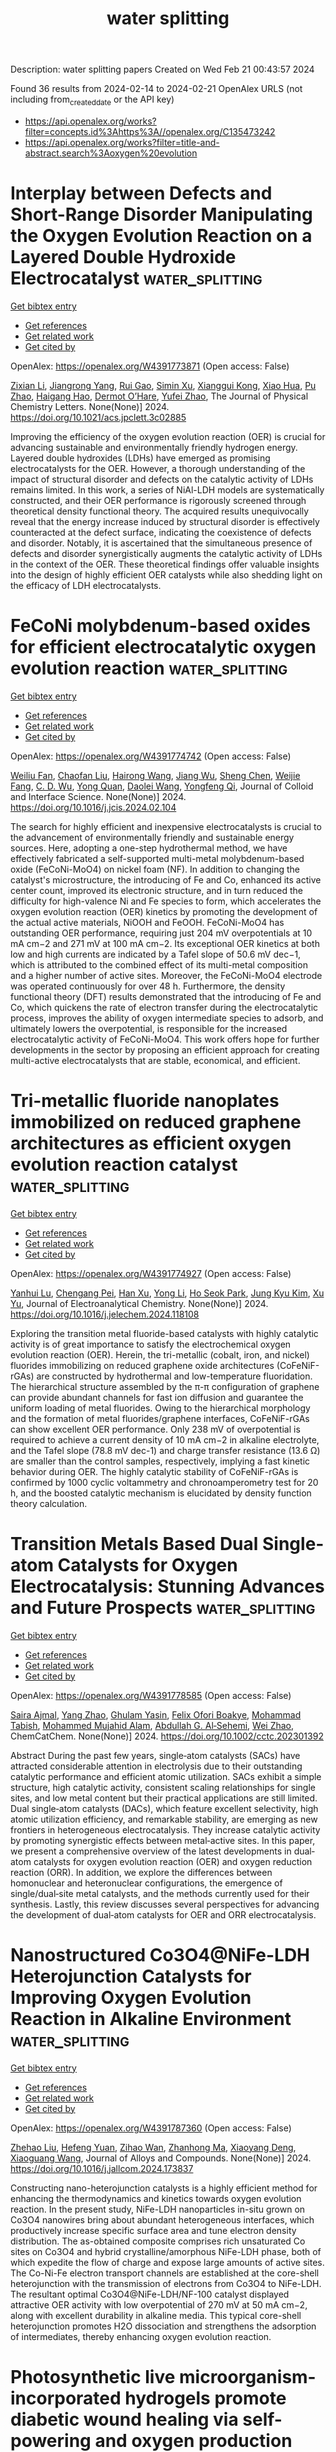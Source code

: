 #+filetags: water_splitting
#+TITLE: water splitting
Description: water splitting papers
Created on Wed Feb 21 00:43:57 2024

Found 36 results from 2024-02-14 to 2024-02-21
OpenAlex URLS (not including from_created_date or the API key)
- [[https://api.openalex.org/works?filter=concepts.id%3Ahttps%3A//openalex.org/C135473242]]
- [[https://api.openalex.org/works?filter=title-and-abstract.search%3Aoxygen%20evolution]]

* Interplay between Defects and Short-Range Disorder Manipulating the Oxygen Evolution Reaction on a Layered Double Hydroxide Electrocatalyst  :water_splitting:
:PROPERTIES:
:ID: https://openalex.org/W4391773871
:TOPICS: Electrocatalysis for Energy Conversion, Layered Double Hydroxide Nanomaterials, Photocatalytic Materials for Solar Energy Conversion
:PUBLICATION_DATE: 2024-02-13
:END:    
    
[[elisp:(doi-add-bibtex-entry "https://doi.org/10.1021/acs.jpclett.3c02885")][Get bibtex entry]] 

- [[elisp:(progn (xref--push-markers (current-buffer) (point)) (oa--referenced-works "https://openalex.org/W4391773871"))][Get references]]
- [[elisp:(progn (xref--push-markers (current-buffer) (point)) (oa--related-works "https://openalex.org/W4391773871"))][Get related work]]
- [[elisp:(progn (xref--push-markers (current-buffer) (point)) (oa--cited-by-works "https://openalex.org/W4391773871"))][Get cited by]]

OpenAlex: https://openalex.org/W4391773871 (Open access: False)
    
[[https://openalex.org/A5014502114][Zixian Li]], [[https://openalex.org/A5042488059][Jiangrong Yang]], [[https://openalex.org/A5013553103][Rui Gao]], [[https://openalex.org/A5033474784][Simin Xu]], [[https://openalex.org/A5035045458][Xianggui Kong]], [[https://openalex.org/A5029898691][Xiao Hua]], [[https://openalex.org/A5047701790][Pu Zhao]], [[https://openalex.org/A5036474813][Haigang Hao]], [[https://openalex.org/A5067218691][Dermot O’Hare]], [[https://openalex.org/A5019565719][Yufei Zhao]], The Journal of Physical Chemistry Letters. None(None)] 2024. https://doi.org/10.1021/acs.jpclett.3c02885 
     
Improving the efficiency of the oxygen evolution reaction (OER) is crucial for advancing sustainable and environmentally friendly hydrogen energy. Layered double hydroxides (LDHs) have emerged as promising electrocatalysts for the OER. However, a thorough understanding of the impact of structural disorder and defects on the catalytic activity of LDHs remains limited. In this work, a series of NiAl-LDH models are systematically constructed, and their OER performance is rigorously screened through theoretical density functional theory. The acquired results unequivocally reveal that the energy increase induced by structural disorder is effectively counteracted at the defect surface, indicating the coexistence of defects and disorder. Notably, it is ascertained that the simultaneous presence of defects and disorder synergistically augments the catalytic activity of LDHs in the context of the OER. These theoretical findings offer valuable insights into the design of highly efficient OER catalysts while also shedding light on the efficacy of LDH electrocatalysts.    

    

* FeCoNi molybdenum-based oxides for efficient electrocatalytic oxygen evolution reaction  :water_splitting:
:PROPERTIES:
:ID: https://openalex.org/W4391774742
:TOPICS: Electrocatalysis for Energy Conversion, Fuel Cell Membrane Technology, Electrochemical Detection of Heavy Metal Ions
:PUBLICATION_DATE: 2024-02-01
:END:    
    
[[elisp:(doi-add-bibtex-entry "https://doi.org/10.1016/j.jcis.2024.02.104")][Get bibtex entry]] 

- [[elisp:(progn (xref--push-markers (current-buffer) (point)) (oa--referenced-works "https://openalex.org/W4391774742"))][Get references]]
- [[elisp:(progn (xref--push-markers (current-buffer) (point)) (oa--related-works "https://openalex.org/W4391774742"))][Get related work]]
- [[elisp:(progn (xref--push-markers (current-buffer) (point)) (oa--cited-by-works "https://openalex.org/W4391774742"))][Get cited by]]

OpenAlex: https://openalex.org/W4391774742 (Open access: False)
    
[[https://openalex.org/A5051102233][Weiliu Fan]], [[https://openalex.org/A5022846124][Chaofan Liu]], [[https://openalex.org/A5082475531][Hairong Wang]], [[https://openalex.org/A5003062406][Jiang Wu]], [[https://openalex.org/A5008768156][Sheng Chen]], [[https://openalex.org/A5030622927][Weijie Fang]], [[https://openalex.org/A5064863955][C. D. Wu]], [[https://openalex.org/A5038726113][Yong Quan]], [[https://openalex.org/A5066475931][Daolei Wang]], [[https://openalex.org/A5020788231][Yongfeng Qi]], Journal of Colloid and Interface Science. None(None)] 2024. https://doi.org/10.1016/j.jcis.2024.02.104 
     
The search for highly efficient and inexpensive electrocatalysts is crucial to the advancement of environmentally friendly and sustainable energy sources. Here, adopting a one-step hydrothermal method, we have effectively fabricated a self-supported multi-metal molybdenum-based oxide (FeCoNi-MoO4) on nickel foam (NF). In addition to changing the catalyst's microstructure, the introducing of Fe and Co, enhanced its active center count, improved its electronic structure, and in turn reduced the difficulty for high-valence Ni and Fe species to form, which accelerates the oxygen evolution reaction (OER) kinetics by promoting the development of the actual active materials, NiOOH and FeOOH. FeCoNi-MoO4 has outstanding OER performance, requiring just 204 mV overpotentials at 10 mA cm−2 and 271 mV at 100 mA cm−2. Its exceptional OER kinetics at both low and high currents are indicated by a Tafel slope of 50.6 mV dec−1, which is attributed to the combined effect of its multi-metal composition and a higher number of active sites. Moreover, the FeCoNi-MoO4 electrode was operated continuously for over 48 h. Furthermore, the density functional theory (DFT) results demonstrated that the introducing of Fe and Co, which quickens the rate of electron transfer during the electrocatalytic process, improves the ability of oxygen intermediate species to adsorb, and ultimately lowers the overpotential, is responsible for the increased electrocatalytic activity of FeCoNi-MoO4. This work offers hope for further developments in the sector by proposing an efficient approach for creating multi-active electrocatalysts that are stable, economical, and efficient.    

    

* Tri-metallic fluoride nanoplates immobilized on reduced graphene architectures as efficient oxygen evolution reaction catalyst  :water_splitting:
:PROPERTIES:
:ID: https://openalex.org/W4391774927
:TOPICS: Electrocatalysis for Energy Conversion, Ammonia Synthesis and Electrocatalysis, Photocatalytic Materials for Solar Energy Conversion
:PUBLICATION_DATE: 2024-02-01
:END:    
    
[[elisp:(doi-add-bibtex-entry "https://doi.org/10.1016/j.jelechem.2024.118108")][Get bibtex entry]] 

- [[elisp:(progn (xref--push-markers (current-buffer) (point)) (oa--referenced-works "https://openalex.org/W4391774927"))][Get references]]
- [[elisp:(progn (xref--push-markers (current-buffer) (point)) (oa--related-works "https://openalex.org/W4391774927"))][Get related work]]
- [[elisp:(progn (xref--push-markers (current-buffer) (point)) (oa--cited-by-works "https://openalex.org/W4391774927"))][Get cited by]]

OpenAlex: https://openalex.org/W4391774927 (Open access: False)
    
[[https://openalex.org/A5058891185][Yanhui Lu]], [[https://openalex.org/A5074088539][Chengang Pei]], [[https://openalex.org/A5085322409][Han Xu]], [[https://openalex.org/A5023214008][Yong Li]], [[https://openalex.org/A5076348504][Ho Seok Park]], [[https://openalex.org/A5052472508][Jung Kyu Kim]], [[https://openalex.org/A5090891492][Xu Yu]], Journal of Electroanalytical Chemistry. None(None)] 2024. https://doi.org/10.1016/j.jelechem.2024.118108 
     
Exploring the transition metal fluoride-based catalysts with highly catalytic activity is of great importance to satisfy the electrochemical oxygen evolution reaction (OER). Herein, the tri-metallic (cobalt, iron, and nickel) fluorides immobilizing on reduced graphene oxide architectures (CoFeNiF-rGAs) are constructed by hydrothermal and low-temperature fluoridation. The hierarchical structure assembled by the π-π configuration of graphene can provide abundant channels for fast ion diffusion and guarantee the uniform loading of metal fluorides. Owing to the hierarchical morphology and the formation of metal fluorides/graphene interfaces, CoFeNiF-rGAs can show excellent OER performance. Only 238 mV of overpotential is required to achieve a current density of 10 mA cm−2 in alkaline electrolyte, and the Tafel slope (78.8 mV dec-1) and charge transfer resistance (13.6 Ω) are smaller than the control samples, respectively, implying a fast kinetic behavior during OER. The highly catalytic stability of CoFeNiF-rGAs is confirmed by 1000 cyclic voltammetry and chronoamperometry test for 20 h, and the boosted catalytic mechanism is elucidated by density function theory calculation.    

    

* Transition Metals Based Dual Single‐atom Catalysts for Oxygen Electrocatalysis: Stunning Advances and Future Prospects  :water_splitting:
:PROPERTIES:
:ID: https://openalex.org/W4391778585
:TOPICS: Electrocatalysis for Energy Conversion, Catalytic Nanomaterials, Fuel Cell Membrane Technology
:PUBLICATION_DATE: 2024-02-13
:END:    
    
[[elisp:(doi-add-bibtex-entry "https://doi.org/10.1002/cctc.202301392")][Get bibtex entry]] 

- [[elisp:(progn (xref--push-markers (current-buffer) (point)) (oa--referenced-works "https://openalex.org/W4391778585"))][Get references]]
- [[elisp:(progn (xref--push-markers (current-buffer) (point)) (oa--related-works "https://openalex.org/W4391778585"))][Get related work]]
- [[elisp:(progn (xref--push-markers (current-buffer) (point)) (oa--cited-by-works "https://openalex.org/W4391778585"))][Get cited by]]

OpenAlex: https://openalex.org/W4391778585 (Open access: False)
    
[[https://openalex.org/A5033369944][Saira Ajmal]], [[https://openalex.org/A5035446738][Yang Zhao]], [[https://openalex.org/A5002637244][Ghulam Yasin]], [[https://openalex.org/A5039851699][Felix Ofori Boakye]], [[https://openalex.org/A5047096803][Mohammad Tabish]], [[https://openalex.org/A5005163120][Mohammed Mujahid Alam]], [[https://openalex.org/A5078102681][Abdullah G. Al‐Sehemi]], [[https://openalex.org/A5069924270][Wei Zhao]], ChemCatChem. None(None)] 2024. https://doi.org/10.1002/cctc.202301392 
     
Abstract During the past few years, single‐atom catalysts (SACs) have attracted considerable attention in electrolysis due to their outstanding catalytic performance and efficient atomic utilization. SACs exhibit a simple structure, high catalytic activity, consistent scaling relationships for single sites, and low metal content but their practical applications are still limited. Dual single‐atom catalysts (DACs), which feature excellent selectivity, high atomic utilization efficiency, and remarkable stability, are emerging as new frontiers in heterogeneous electrocatalysis. They increase catalytic activity by promoting synergistic effects between metal‐active sites. In this paper, we present a comprehensive overview of the latest developments in dual‐atom catalysts for oxygen evolution reaction (OER) and oxygen reduction reaction (ORR). In addition, we explore the differences between homonuclear and heteronuclear configurations, the emergence of single/dual‐site metal catalysts, and the methods currently used for their synthesis. Lastly, this review discusses several perspectives for advancing the development of dual‐atom catalysts for OER and ORR electrocatalysis.    

    

* Nanostructured Co3O4@NiFe-LDH Heterojunction Catalysts for Improving Oxygen Evolution Reaction in Alkaline Environment  :water_splitting:
:PROPERTIES:
:ID: https://openalex.org/W4391787360
:TOPICS: Electrocatalysis for Energy Conversion, Catalytic Nanomaterials, Catalytic Reduction of Nitro Compounds
:PUBLICATION_DATE: 2024-02-01
:END:    
    
[[elisp:(doi-add-bibtex-entry "https://doi.org/10.1016/j.jallcom.2024.173837")][Get bibtex entry]] 

- [[elisp:(progn (xref--push-markers (current-buffer) (point)) (oa--referenced-works "https://openalex.org/W4391787360"))][Get references]]
- [[elisp:(progn (xref--push-markers (current-buffer) (point)) (oa--related-works "https://openalex.org/W4391787360"))][Get related work]]
- [[elisp:(progn (xref--push-markers (current-buffer) (point)) (oa--cited-by-works "https://openalex.org/W4391787360"))][Get cited by]]

OpenAlex: https://openalex.org/W4391787360 (Open access: False)
    
[[https://openalex.org/A5078500521][Zhehao Liu]], [[https://openalex.org/A5002785817][Hefeng Yuan]], [[https://openalex.org/A5063340075][Zihao Wan]], [[https://openalex.org/A5029556527][Zhanhong Ma]], [[https://openalex.org/A5009473442][Xiaoyang Deng]], [[https://openalex.org/A5014812749][Xiaoguang Wang]], Journal of Alloys and Compounds. None(None)] 2024. https://doi.org/10.1016/j.jallcom.2024.173837 
     
Constructing nano-heterojunction catalysts is a highly efficient method for enhancing the thermodynamics and kinetics towards oxygen evolution reaction. In the present study, NiFe-LDH nanoparticles in-situ grown on Co3O4 nanowires bring about abundant heterogeneous interfaces, which productively increase specific surface area and tune electron density distribution. The as-obtained composite comprises rich unsaturated Co sites on Co3O4 and hybrid crystalline/amorphous NiFe-LDH phase, both of which expedite the flow of charge and expose large amounts of active sites. The Co-Ni-Fe electron transport channels are established at the core-shell heterojunction with the transmission of electrons from Co3O4 to NiFe-LDH. The resultant optimal Co3O4@NiFe-LDH/NF-100 catalyst displayed attractive OER activity with low overpotential of 270 mV at 50 mA cm−2, along with excellent durability in alkaline media. This typical core-shell heterojunction promotes H2O dissociation and strengthens the adsorption of intermediates, thereby enhancing oxygen evolution reaction.    

    

* Photosynthetic live microorganism-incorporated hydrogels promote diabetic wound healing via self-powering and oxygen production  :water_splitting:
:PROPERTIES:
:ID: https://openalex.org/W4391788147
:TOPICS: Molecular Mechanisms of Planarian Regeneration, Wound Healing and Regeneration, Low-Level Laser Therapy in Biomedical Applications
:PUBLICATION_DATE: 2024-02-01
:END:    
    
[[elisp:(doi-add-bibtex-entry "https://doi.org/10.1016/j.cej.2024.149545")][Get bibtex entry]] 

- [[elisp:(progn (xref--push-markers (current-buffer) (point)) (oa--referenced-works "https://openalex.org/W4391788147"))][Get references]]
- [[elisp:(progn (xref--push-markers (current-buffer) (point)) (oa--related-works "https://openalex.org/W4391788147"))][Get related work]]
- [[elisp:(progn (xref--push-markers (current-buffer) (point)) (oa--cited-by-works "https://openalex.org/W4391788147"))][Get cited by]]

OpenAlex: https://openalex.org/W4391788147 (Open access: False)
    
[[https://openalex.org/A5071867794][Yan Wu]], [[https://openalex.org/A5069530184][Meiyun Li]], [[https://openalex.org/A5008631547][Ruiying He]], [[https://openalex.org/A5032079976][Lan Xiao]], [[https://openalex.org/A5025588604][Sen Liu]], [[https://openalex.org/A5056539856][Kaiyuan Chen]], [[https://openalex.org/A5057688049][Huifen Qiang]], [[https://openalex.org/A5091502908][kim eun ji]], [[https://openalex.org/A5062992930][Luxin Li]], [[https://openalex.org/A5059728494][Yunfei Yin]], [[https://openalex.org/A5013594735][Xianglin Yuan]], [[https://openalex.org/A5087592842][Meng Li]], [[https://openalex.org/A5066565410][Jie Gao]], [[https://openalex.org/A5059317683][Yulin Li]], Chemical Engineering Journal. None(None)] 2024. https://doi.org/10.1016/j.cej.2024.149545 
     
Electrical stimulation and oxygen are vital for promoting cell proliferation, migration, and differentiation to repair damaged tissues in chronic wound healing in patients with diabetes. The effective oxygen production by Chlorella has garnered attention in the medical field, but the potential of extracellular electron production in skin repair has not been explored. Inspired by this, we developed CHPS hydrogels, a composite of polyacrylamide and sodium alginate, with Chlorella loaded in a semi-interpenetrating network. This network is formed by crosslinking acrylamide initiated by free radicals, with alginate chains dispersed within the network. When applied to wounds, CHPS hydrogels effectively protect damaged tissue, provide mechanical support to Chlorella against external forces, and create an optimal artificial microenvironment to promote the proliferation of Chlorella. Our study demonstrated that CHPS hydrogels exhibit remarkable fracture elongation and adhesion properties and continuously produce oxygen and bioelectrical currents through photosynthesis. Furthermore, the sustained release of dissolved oxygen and bioelectricity by CHPS hydrogels significantly enhances cell proliferation, migration, and angiogenesis, leading to improved wound healing in diabetic mice. These findings provide compelling evidence for further exploration of CHPS hydrogels as a cost-effective, simple, and accessible strategy for enhancing the clinical treatment of chronic wounds in diabetic patients.    

    

* Ru-Mn Pair-Site Triggers Key Oxygen Intermediate for Enhanced Acidic Oxygen Evolution Reaction Kinetics  :water_splitting:
:PROPERTIES:
:ID: https://openalex.org/W4391790841
:TOPICS: Electrocatalysis for Energy Conversion, Fuel Cell Membrane Technology, Electrochemical Detection of Heavy Metal Ions
:PUBLICATION_DATE: 2024-01-01
:END:    
    
[[elisp:(doi-add-bibtex-entry "https://doi.org/10.2139/ssrn.4725247")][Get bibtex entry]] 

- [[elisp:(progn (xref--push-markers (current-buffer) (point)) (oa--referenced-works "https://openalex.org/W4391790841"))][Get references]]
- [[elisp:(progn (xref--push-markers (current-buffer) (point)) (oa--related-works "https://openalex.org/W4391790841"))][Get related work]]
- [[elisp:(progn (xref--push-markers (current-buffer) (point)) (oa--cited-by-works "https://openalex.org/W4391790841"))][Get cited by]]

OpenAlex: https://openalex.org/W4391790841 (Open access: False)
    
[[https://openalex.org/A5072859291][Faming Gao]], [[https://openalex.org/A5004956679][Y. Wang]], [[https://openalex.org/A5029483060][Kuo Wei]], [[https://openalex.org/A5027491967][Yanli Song]], [[https://openalex.org/A5027516712][Adekunle Adedapo Obisanya]], [[https://openalex.org/A5002233140][Heen Li]], [[https://openalex.org/A5049157372][Jing Wang]], [[https://openalex.org/A5043812309][Hongguan Li]], No host. None(None)] 2024. https://doi.org/10.2139/ssrn.4725247 
     
Herein, variable valence states Mn was adopted to regulate Ru-NC, which serves as a model to reduce the localization of Ru 4d structure and stimulate facile charge transfer, achieving accelerated surface reconstruction to generate Ru‒O active ingredient with high active to acidic water oxidation. Doping Mn not only accelerate surface reconstruction, but also improves durability by eliminating Ru peroxidation due to Mn-buffered charge compensation. The enhancement of OER activity results from the Mn and O induced Ru spin states to change from intermediate spin to low spin, thereby weakening the interaction with *O intermediates, and promoting *OH adsorption，which benefits the initial step of OER.    

    

* Directed Electron Transport Induced Surface Reconstruction of 2d Nife-Ldh/Stanene Heterojunction Catalysts for Efficient Oxygen Evolution  :water_splitting:
:PROPERTIES:
:ID: https://openalex.org/W4391790924
:TOPICS: Electrocatalysis for Energy Conversion, Fuel Cell Membrane Technology, Catalytic Nanomaterials
:PUBLICATION_DATE: 2024-01-01
:END:    
    
[[elisp:(doi-add-bibtex-entry "https://doi.org/10.2139/ssrn.4725244")][Get bibtex entry]] 

- [[elisp:(progn (xref--push-markers (current-buffer) (point)) (oa--referenced-works "https://openalex.org/W4391790924"))][Get references]]
- [[elisp:(progn (xref--push-markers (current-buffer) (point)) (oa--related-works "https://openalex.org/W4391790924"))][Get related work]]
- [[elisp:(progn (xref--push-markers (current-buffer) (point)) (oa--cited-by-works "https://openalex.org/W4391790924"))][Get cited by]]

OpenAlex: https://openalex.org/W4391790924 (Open access: False)
    
[[https://openalex.org/A5082624913][Ze Sheng Lu]], [[https://openalex.org/A5055054317][Jingkun Wang]], [[https://openalex.org/A5066863522][Pengfei Zhang]], [[https://openalex.org/A5039199589][Wenhao Guo]], [[https://openalex.org/A5024047234][Yongqing Shen]], [[https://openalex.org/A5024912302][Peizhi Liu]], [[https://openalex.org/A5016415747][Jianlong Ji]], [[https://openalex.org/A5061234819][Min Zhao]], [[https://openalex.org/A5011335839][Hao‐Jie Liang]], [[https://openalex.org/A5025306333][Junjie Guo]], No host. None(None)] 2024. https://doi.org/10.2139/ssrn.4725244 
     
As promising non-noble candidates for oxygen evolution reaction (OER), NiFe-based layered double hydroxides (NiFe-LDH) has been proven to transform into its high-oxidation-state Ni/Fe oxyhydroxide, which act as the primary active sites. However, advancing the emergence of high-oxidation-state Ni/Fe oxyhydroxide during OER process currently remains a challenge. Herein, a novel 2D NiFe-LDH/stanene p-n junction catalyst is achieved by inserting stanene between NiFe LDH and Ni foam. Time-dependent Raman spectra and density functional theory calculations (DFT) confirm that stanene not only benefits for the construction of built-in electric field, but also serves as an electron absorber to induce a directed electron transport from Ni, Fe to Sn, which thus facilitates the surface reconstruction to form the catalytically active NiOOH. Consequently, an ultralow OER overpotential (230 mV) at 100 mA cm-2 is achieved, corresponding to a considerable decrease of 22.3 % and 42.1 % compared with the individual NiFe-LDH and stanene, respectively.    

    

* Inlaying CoP/Ni2P/Fe2P triple heterostructure in MOF-derived carbon nanobox for robust oxygen evolution reaction  :water_splitting:
:PROPERTIES:
:ID: https://openalex.org/W4391795662
:TOPICS: Electrocatalysis for Energy Conversion, Memristive Devices for Neuromorphic Computing, Electrochemical Detection of Heavy Metal Ions
:PUBLICATION_DATE: 2024-06-01
:END:    
    
[[elisp:(doi-add-bibtex-entry "https://doi.org/10.1016/j.fuel.2024.131181")][Get bibtex entry]] 

- [[elisp:(progn (xref--push-markers (current-buffer) (point)) (oa--referenced-works "https://openalex.org/W4391795662"))][Get references]]
- [[elisp:(progn (xref--push-markers (current-buffer) (point)) (oa--related-works "https://openalex.org/W4391795662"))][Get related work]]
- [[elisp:(progn (xref--push-markers (current-buffer) (point)) (oa--cited-by-works "https://openalex.org/W4391795662"))][Get cited by]]

OpenAlex: https://openalex.org/W4391795662 (Open access: False)
    
[[https://openalex.org/A5050921384][Cuiqing Zhang]], [[https://openalex.org/A5027353414][Zhiyuan Xing]], [[https://openalex.org/A5045101474][Peng Yi]], [[https://openalex.org/A5049341927][Hao Zhang]], [[https://openalex.org/A5082164874][Lei Zhang]], [[https://openalex.org/A5014575317][Zhang‐Hui Lu]], Fuel. 365(None)] 2024. https://doi.org/10.1016/j.fuel.2024.131181 
     
Water electrolysis is a promising strategy for hydrogen production but the major hindrance lies in the inherently sluggish kinetics of the anodic oxygen evolution reaction (OER). Here, a potential OER catalyst with hollow nanostructure is designed and fabricated, which is composed of highly dispersed mixed metal phosphide (CoP/Ni2P/Fe2P) nanoparticles encapsulated in the mesoporous carbon nanoboxes (denoted as CoNiFeP@C NBs). Beneficial from abundant CoP/Ni2P/Fe2P interfaces in these nanoparticles, the electronic structure would be optimized and thus decrease the catalytic energy barrier. Furthermore, the porous hollow carbon layer can not only promote electron and mass transport but also expose more active sites and prevent aggregation of active CoNiFeP units. Owing to the structural and compositional advantages including the suitable electronic structure, promoted charge and mass transfer capability, and massive electrochemical catalytic active sites, the optimized CoNiFeP@C NBs exhibit excellent electrocatalytic performance towards OER. Typically, an overpotential of 260 mV is achieved for CoNiFeP@C NBs at 10 mA cm−2 with a low Tafel slope of 65.5 mV dec−1, which is among the top values of the reported Co-based OER electrocatalysts and even outperform commercial RuO2. Impressive stability is also realized in alkaline electrolyte due to the protective carbon layer. This work paves the way for developing advanced OER catalyst towards high catalytic capability and remarkable stability.    

    

* Optimizing binder for enhanced oxygen evolution and supercapacitance in a PCN-224 functionalized V2CTx composite  :water_splitting:
:PROPERTIES:
:ID: https://openalex.org/W4391795749
:TOPICS: Electrocatalysis for Energy Conversion, Materials for Electrochemical Supercapacitors, Memristive Devices for Neuromorphic Computing
:PUBLICATION_DATE: 2024-04-01
:END:    
    
[[elisp:(doi-add-bibtex-entry "https://doi.org/10.1016/j.est.2024.110923")][Get bibtex entry]] 

- [[elisp:(progn (xref--push-markers (current-buffer) (point)) (oa--referenced-works "https://openalex.org/W4391795749"))][Get references]]
- [[elisp:(progn (xref--push-markers (current-buffer) (point)) (oa--related-works "https://openalex.org/W4391795749"))][Get related work]]
- [[elisp:(progn (xref--push-markers (current-buffer) (point)) (oa--cited-by-works "https://openalex.org/W4391795749"))][Get cited by]]

OpenAlex: https://openalex.org/W4391795749 (Open access: False)
    
[[https://openalex.org/A5004587425][Ehtisham Umar]], [[https://openalex.org/A5009396077][Haseebul Hassan]], [[https://openalex.org/A5014807301][Muhammad Waqas Iqbal]], [[https://openalex.org/A5027132782][Afaf Alqorashi]], [[https://openalex.org/A5041634343][Badriah S. Almutairi]], [[https://openalex.org/A5084761641][Hussein Alrobei]], Journal of Energy Storage. 84(None)] 2024. https://doi.org/10.1016/j.est.2024.110923 
     
The synthesis of nanoscale porous coordination network (PCN-224 MOF) is intricate due to the difficulty in spatially influencing typical soluble metal salt chemicals, leading to the formation of bulk MOFs. This study presents the novel utilization of V2CTx as a metal precursor for the preparation of PCN-224 MOF nanostructures, with the ability to modulate the resulting nanostructure by adjusting the reaction temperature. The growth of PCN-224 provides the surface atoms with strong electronegative in V2CTx MXene and the availability of abundant accessible active sites for ligands. This study introduces a novel methodology for fabricating a composite material by integrating V2CTx MXene and PCN-224 MOF. The PCN-224/V2CTx supercapattery have 185.5C/g specific capacity (Qs) at 2 A/g and an electrode with 82 Wh/kg and 840 W/kg energy density (Ed) and power density (Pd). The electrode exhibited a coulombic efficiency and capacitive retention of 96 % and 82 % after undergoing 15,000 cycles. It has outstanding cyclic stability, maintaining 94 % of charge time and 97 % discharge time after 15,000 cycles. This study suggests using duplicate cell electrodes of PCN-224/V2CTx supercapattery in daily-use portable devices and oxygen evaluation reaction (OER) investigation. This is the first study to examine PCN-224/V2CTx electrochemical behavior and propose high-energy, high-rate electrochemical devices use it as an electrode.    

    

* Doubly-Enhanced Strategy to Construct a Highly Efficient Carbon-Based Bifunctional Catalyst to Oxygen Reduction and Oxygen Evolution Reactions for Rechargeable Zinc-Air Batteries  :water_splitting:
:PROPERTIES:
:ID: https://openalex.org/W4391804875
:TOPICS: Aqueous Zinc-Ion Battery Technology, Electrocatalysis for Energy Conversion, Catalytic Reduction of Nitro Compounds
:PUBLICATION_DATE: 2024-01-01
:END:    
    
[[elisp:(doi-add-bibtex-entry "https://doi.org/10.2139/ssrn.4726915")][Get bibtex entry]] 

- [[elisp:(progn (xref--push-markers (current-buffer) (point)) (oa--referenced-works "https://openalex.org/W4391804875"))][Get references]]
- [[elisp:(progn (xref--push-markers (current-buffer) (point)) (oa--related-works "https://openalex.org/W4391804875"))][Get related work]]
- [[elisp:(progn (xref--push-markers (current-buffer) (point)) (oa--cited-by-works "https://openalex.org/W4391804875"))][Get cited by]]

OpenAlex: https://openalex.org/W4391804875 (Open access: False)
    
[[https://openalex.org/A5011788131][Tongwen Xu]], [[https://openalex.org/A5007962016][Jie Zhang]], [[https://openalex.org/A5076988030][Xiong Zhang]], [[https://openalex.org/A5046525078][Jingqi Sha]], [[https://openalex.org/A5014715855][Shijin Zhang]], [[https://openalex.org/A5018152814][Yang Mei]], [[https://openalex.org/A5041923029][Lei Ying]], [[https://openalex.org/A5011802849][Rong Jin]], [[https://openalex.org/A5086992948][Haifeng Chen]], [[https://openalex.org/A5057116148][Lingtao Sun]], [[https://openalex.org/A5073410815][Yujun Si]], [[https://openalex.org/A5020870418][Chaozhong Guo]], No host. None(None)] 2024. https://doi.org/10.2139/ssrn.4726915 
     
Regulating the oxygen evolution reaction (OER) performance of N-doped carbon-based catalyst to oxygen reduction reaction (ORR) is of prospective to the wide-ranging applications of rechargeable zinc-air batteries. In this work, a facile double-enhancing strategy is proposed to prepared a bifunctional catalyst to ORR and OER. In the strategy, the smaller carbon particles were generated by carbonizing cyclodextrin. The fresh carbon material can react with the gaseous product of melamine to favor the anchoring of nitrogen to prepare the N-doped Fe-N-CD-C-A2 catalyst to ORR. Then an OER-enhanced bifunctional catalyst Fe-N-CD-C-A2-Ni was prepared by separately blending Ni2+ and OH- with Fe-N-CD-C-A2 to evenly load Ni(OH)2 particles as OER catalyst. Benefiting from the intentionally regulated properties, the Fe-N-CD-C-A2-Ni shows 0.8728 V of ORR half wave potential and 1.6868 V of OER potential at 10 mA cm-2, both being realized in a practical rechargeable zinc-air battery with 1.526 V of open circuit potential, 192 mW cm-2 of peak power density, 1.18-1.27 V of discharge voltage plateau and 957 mWh g-1 Zn of energy density. Importantly, the Fe-N-CD-C-A2-Ni exhibits superior rechargeability and durability during the discharge-recharge cycles, being very superior than those of Pt/C+RuO2 catalyst and revealing the promising prospect in the practical application.    

    

* Self-Supported Nifes2/Nife-Ldh Nanoflowers for High-Efficiency Oxygen Evolution Reaction  :water_splitting:
:PROPERTIES:
:ID: https://openalex.org/W4391809531
:TOPICS: Electrocatalysis for Energy Conversion, Memristive Devices for Neuromorphic Computing, Atomic Layer Deposition Technology
:PUBLICATION_DATE: 2024-01-01
:END:    
    
[[elisp:(doi-add-bibtex-entry "https://doi.org/10.2139/ssrn.4726604")][Get bibtex entry]] 

- [[elisp:(progn (xref--push-markers (current-buffer) (point)) (oa--referenced-works "https://openalex.org/W4391809531"))][Get references]]
- [[elisp:(progn (xref--push-markers (current-buffer) (point)) (oa--related-works "https://openalex.org/W4391809531"))][Get related work]]
- [[elisp:(progn (xref--push-markers (current-buffer) (point)) (oa--cited-by-works "https://openalex.org/W4391809531"))][Get cited by]]

OpenAlex: https://openalex.org/W4391809531 (Open access: False)
    
[[https://openalex.org/A5042282225][Luyao Wang]], [[https://openalex.org/A5040647242][Lin Liu]], [[https://openalex.org/A5023044882][Hongxu Zhang]], [[https://openalex.org/A5020647265][Jian Yu]], [[https://openalex.org/A5009956168][Lijia Chen]], No host. None(None)] 2024. https://doi.org/10.2139/ssrn.4726604 
     
Exploiting low-cost and efficient transition metal-based oxygen evolution catalysts is significant for water splitting. Herein, the composite catalyst (NiFeS2/NiFe-LDH) with the flower-like nanostructure was prepared on the surface of nickel-iron binary alloy. The sulfuretted catalyst displays larger Cdl (8.8 mF cm-2) and higher TOF (0.44 s-1). It also showed a low overpotential of 223 mV at 10 mA cm-2. In addition, it shows excellent stability at 10 mA cm-2 and 100 mA cm-2 for 10 h without a noticeable activity loss. The strategy of combining layered double hydroxides with transition bimetallic sulfides may provide important insights for the exploitation of low-cost and high-activity OER catalysts.    

    

* Strong Electron Interaction at the Amorphous/Crystalline Interface Enables Advanced Oxygen Evolution Reaction  :water_splitting:
:PROPERTIES:
:ID: https://openalex.org/W4391815529
:TOPICS: Electrocatalysis for Energy Conversion, Electrochemical Detection of Heavy Metal Ions, Atomic Layer Deposition Technology
:PUBLICATION_DATE: 2024-02-13
:END:    
    
[[elisp:(doi-add-bibtex-entry "https://doi.org/10.1021/acssuschemeng.3c07189")][Get bibtex entry]] 

- [[elisp:(progn (xref--push-markers (current-buffer) (point)) (oa--referenced-works "https://openalex.org/W4391815529"))][Get references]]
- [[elisp:(progn (xref--push-markers (current-buffer) (point)) (oa--related-works "https://openalex.org/W4391815529"))][Get related work]]
- [[elisp:(progn (xref--push-markers (current-buffer) (point)) (oa--cited-by-works "https://openalex.org/W4391815529"))][Get cited by]]

OpenAlex: https://openalex.org/W4391815529 (Open access: False)
    
[[https://openalex.org/A5028024246][Xingheng Zhang]], [[https://openalex.org/A5079056547][Xingwen Lin]], [[https://openalex.org/A5014503942][Shoufu Cao]], [[https://openalex.org/A5034654778][Xiao Chen]], [[https://openalex.org/A5020278538][Qi Hou]], [[https://openalex.org/A5002382898][Shuxian Wei]], [[https://openalex.org/A5055640195][Siyuan Liu]], [[https://openalex.org/A5058579111][Zhaojie Wang]], [[https://openalex.org/A5063818470][Fang Dai]], [[https://openalex.org/A5004933770][Xiaoqing Lu]], ACS Sustainable Chemistry & Engineering. None(None)] 2024. https://doi.org/10.1021/acssuschemeng.3c07189 
     
No abstract    

    

* 2D Ruthenium–Chromium Oxide with Rich Grain Boundaries Boosts Acidic Oxygen Evolution Reaction Kinetics  :water_splitting:
:PROPERTIES:
:ID: https://openalex.org/W4391818792
:TOPICS: Fuel Cell Membrane Technology, Electrocatalysis for Energy Conversion, Electrochemical Detection of Heavy Metal Ions
:PUBLICATION_DATE: 2024-02-13
:END:    
    
[[elisp:(doi-add-bibtex-entry "https://doi.org/10.1002/smll.202311172")][Get bibtex entry]] 

- [[elisp:(progn (xref--push-markers (current-buffer) (point)) (oa--referenced-works "https://openalex.org/W4391818792"))][Get references]]
- [[elisp:(progn (xref--push-markers (current-buffer) (point)) (oa--related-works "https://openalex.org/W4391818792"))][Get related work]]
- [[elisp:(progn (xref--push-markers (current-buffer) (point)) (oa--cited-by-works "https://openalex.org/W4391818792"))][Get cited by]]

OpenAlex: https://openalex.org/W4391818792 (Open access: False)
    
[[https://openalex.org/A5040900980][Xuhao Zhao]], [[https://openalex.org/A5055517335][Zijian Li]], [[https://openalex.org/A5008892245][Haeseong Jang]], [[https://openalex.org/A5056691753][Xiaoqian Wei]], [[https://openalex.org/A5051580036][Liu Wang]], [[https://openalex.org/A5040569943][Min Kim]], [[https://openalex.org/A5037450342][Jaephil Cho]], [[https://openalex.org/A5091447700][Xien Liu]], [[https://openalex.org/A5065424751][Qing Qin]], Small. None(None)] 2024. https://doi.org/10.1002/smll.202311172 
     
Abstract Ruthenium oxide is currently considered as the promising alternative to Ir‐based catalysts employed for proton exchange membrane water electrolyzers but still faces the bottlenecks of limited durability and slow kinetics. Herein, a 2D amorphous/crystalline heterophase ac‐Cr 0.53 Ru 0.47 O 2‐δ substitutional solid solution with pervasive grain boundaries (GBs) is developed to accelerate the kinetics of acidic oxygen evolution reaction (OER) and extend the long‐term stability simultaneously. The ac‐Cr 0.53 Ru 0.47 O 2‐δ shows a super stability with a slow degradation rate and a remarkable mass activity of 455 A g Ru −1 at 1.6 V vs RHE, which is ≈3.6‐ and 5.9‐fold higher than those of synthesized RuO 2 and commercial RuO 2 , respectively. The strong interaction of Cr–O–Ru local units in synergy with the specific 2D structural characteristics of ac‐Cr 0.53 Ru 0.47 O 2‐δ dominates its enhanced stability. Meanwhile, high‐density GBs and the shortened Ru‐O bonds tailored by amorphous/crystalline structure and Cr–O–Ru interaction regulate the adsorption and desorption rates of oxygen intermediates, thus accelerating the overall acidic OER kinetics.    

    

* Cobalt decorated S-doped carbon electrocatalyst assembly for enhanced oxygen evolution reaction  :water_splitting:
:PROPERTIES:
:ID: https://openalex.org/W4391819159
:TOPICS: Electrocatalysis for Energy Conversion, Fuel Cell Membrane Technology, Electrochemical Detection of Heavy Metal Ions
:PUBLICATION_DATE: 2024-02-01
:END:    
    
[[elisp:(doi-add-bibtex-entry "https://doi.org/10.1016/j.mtsust.2024.100717")][Get bibtex entry]] 

- [[elisp:(progn (xref--push-markers (current-buffer) (point)) (oa--referenced-works "https://openalex.org/W4391819159"))][Get references]]
- [[elisp:(progn (xref--push-markers (current-buffer) (point)) (oa--related-works "https://openalex.org/W4391819159"))][Get related work]]
- [[elisp:(progn (xref--push-markers (current-buffer) (point)) (oa--cited-by-works "https://openalex.org/W4391819159"))][Get cited by]]

OpenAlex: https://openalex.org/W4391819159 (Open access: False)
    
[[https://openalex.org/A5050750294][Selvam Mathi]], [[https://openalex.org/A5057554515][Venkatachalam Ashok]], [[https://openalex.org/A5026460148][Abdullah Alodhayb]], [[https://openalex.org/A5001629698][Saravanan Pandiaraj]], [[https://openalex.org/A5090106395][Nagaraj P. Shetti]], Materials Today Sustainability. None(None)] 2024. https://doi.org/10.1016/j.mtsust.2024.100717 
     
The different ratios of CoII(OH)2 decorated on sulfur doped nano carbon soot (SDCN) nanoparticles were synthesized and described as Co2II@SDCN, Co4II@SDCN, Co6II@SDCN, and Co8II@SDCN nanoparticles electrocatalysts. The collaborative effect of SDCN and Co concentration boosted the electron conductivity and constancy of CoII@SDCN. SDCN significantly binds cobalt ions and inhibits aggregation. The Co8II@SDCN/GC reveals a very low potential of 361 mV at 10 mAcm−2 current density and its Tafel is lesser than that of IrO2 (54 mV dec−1). Co8II@SDCN/GC showed a computed turnover frequency of 0.0165 s−1, around 9 times more than IrO2 0.0016 s−1 at 1.60 V. The Co8II@SDCN/NF electrode catalyst also exhibits a remarkably low potential of 251 mV @10 mA cm−2. In an alkaline medium, this brand-new Co8II@SDCN/NF displays durability over a period of 250 h with only a 5.1% potential loss. Excellent oxygen evolution reaction (OER) performance and sufficient kinetics in the Co8II@SDCN catalyst allow it to address the slow rate of water oxidation. The solar-assisted water electrolysis demonstration at 1.54 V confirms the effectiveness of the newly developed electrocatalyst in the conversion of solar energy to hydrogen. These results demonstrate that Co8II@SDCN can be utilized to produce hydrogen on a big scale at the lowest possible cost.    

    

* Effect of ferroelectric polarization on oxygen evolution reaction: a theoretical study of MIrSn2S6 (M = Bi, Mn, and Sb)  :water_splitting:
:PROPERTIES:
:ID: https://openalex.org/W4391819463
:TOPICS: Biohydrometallurgical Processes for Metal Extraction, Electrochemical Detection of Heavy Metal Ions
:PUBLICATION_DATE: 2024-01-01
:END:    
    
[[elisp:(doi-add-bibtex-entry "https://doi.org/10.1039/d4ta00152d")][Get bibtex entry]] 

- [[elisp:(progn (xref--push-markers (current-buffer) (point)) (oa--referenced-works "https://openalex.org/W4391819463"))][Get references]]
- [[elisp:(progn (xref--push-markers (current-buffer) (point)) (oa--related-works "https://openalex.org/W4391819463"))][Get related work]]
- [[elisp:(progn (xref--push-markers (current-buffer) (point)) (oa--cited-by-works "https://openalex.org/W4391819463"))][Get cited by]]

OpenAlex: https://openalex.org/W4391819463 (Open access: True)
    
[[https://openalex.org/A5052207106][Haoyun Bai]], [[https://openalex.org/A5012291309][Weng Fai Ip]], [[https://openalex.org/A5028960638][Weixu Feng]], [[https://openalex.org/A5068386911][Hui Pan]], Journal of materials chemistry. A, Materials for energy and sustainability. None(None)] 2024. https://doi.org/10.1039/d4ta00152d  ([[https://pubs.rsc.org/en/content/articlepdf/2024/ta/d4ta00152d][pdf]])
     
The ferroelectric polarization plays important roles in catalytic reactions, but the mechanism is still under debate. In this work, 2D ferroelectric MIrSn2S6 is systematically investigated for revealing the effects of...    

    

* A Theoretical Study on the Enhanced Oxygen evolution Performance of NiN4-graphene by Ni Nanoclusters  :water_splitting:
:PROPERTIES:
:ID: https://openalex.org/W4391824445
:TOPICS: Atomic Layer Deposition Technology, Fuel Cell Membrane Technology, Memristive Devices for Neuromorphic Computing
:PUBLICATION_DATE: 2024-02-14
:END:    
    
[[elisp:(doi-add-bibtex-entry "https://doi.org/10.1088/1361-6463/ad297c")][Get bibtex entry]] 

- [[elisp:(progn (xref--push-markers (current-buffer) (point)) (oa--referenced-works "https://openalex.org/W4391824445"))][Get references]]
- [[elisp:(progn (xref--push-markers (current-buffer) (point)) (oa--related-works "https://openalex.org/W4391824445"))][Get related work]]
- [[elisp:(progn (xref--push-markers (current-buffer) (point)) (oa--cited-by-works "https://openalex.org/W4391824445"))][Get cited by]]

OpenAlex: https://openalex.org/W4391824445 (Open access: False)
    
[[https://openalex.org/A5068559282][Runchuan Shi]], [[https://openalex.org/A5083733443][Shihao Feng]], [[https://openalex.org/A5013231137][Zhaoming Fu]], [[https://openalex.org/A5036331877][Zongxian Yang]], [[https://openalex.org/A5020899933][Xilin Zhang]], Journal of Physics D: Applied Physics. None(None)] 2024. https://doi.org/10.1088/1361-6463/ad297c 
     
Abstract Isolated metal-coordinated nitrogen embedded carbon (M-N-C) materials are potential alternatives to noble catalysts for oxygen evolution reaction (OER), and the activity of metal centers can be further modulated by adjusting the coordination environment. Recently, experimental studies have shown that the aggregation of metal atoms into small clusters or particles is inevitable during the high temperature pyrolysis, while the influences of metal clusters on the OER activity of single metal atoms in M-N-C are unclear. Herein, taking Ni-based single atom as examples, the interaction characters of NiN4 doped graphene (NiN4-graphene) with different Ni clusters were studied. The modulation effects of Ni clusters to the NiN4-graphene were systematically investigated from the geometric configurations, electronic structures, and the OER activity of the Ni single atom. It was found that the OER&#xD;performance of NiN4-graphene can be remarkably improved through the addition of Ni clusters, and the lowest overpotential of 0.43 V is achieved on NiN4-graphene with the modification of Ni13 cluster, which is smaller than that of 0.69 V on NiN4-graphene. Electronic properties calculations showed that the charge transfer from Ni clusters to NiN4-graphene will alter the density of states of Ni single atom near the Fermi level, which promotes the charge transfer from NiN4-graphene to oxygen containing products and optimizes the adsorption strength of oxygen intermediate to close to the ideal adsorption free energy of 2.46 eV by enhancing the hybridization interaction between the O-p orbitals and the Ni-dxz, Ni-dyz orbitals, and finally leading to an enhanced OER activity. The current findings highlight the important role of metal clusters on improving the catalytic performance of M-N-C materials, which benefits for the rational design of M-N-C catalysts with high catalytic activity.    

    

* Lowering the kinetic barrier via enhancing electrophilicity of surface oxygen to boost acidic oxygen evolution reaction  :water_splitting:
:PROPERTIES:
:ID: https://openalex.org/W4391825290
:TOPICS: Electrocatalysis for Energy Conversion, Electrochemical Detection of Heavy Metal Ions, Fuel Cell Membrane Technology
:PUBLICATION_DATE: 2024-02-01
:END:    
    
[[elisp:(doi-add-bibtex-entry "https://doi.org/10.1016/j.matt.2024.01.025")][Get bibtex entry]] 

- [[elisp:(progn (xref--push-markers (current-buffer) (point)) (oa--referenced-works "https://openalex.org/W4391825290"))][Get references]]
- [[elisp:(progn (xref--push-markers (current-buffer) (point)) (oa--related-works "https://openalex.org/W4391825290"))][Get related work]]
- [[elisp:(progn (xref--push-markers (current-buffer) (point)) (oa--cited-by-works "https://openalex.org/W4391825290"))][Get cited by]]

OpenAlex: https://openalex.org/W4391825290 (Open access: False)
    
[[https://openalex.org/A5079381089][Ning Han]], [[https://openalex.org/A5016622484][Xuan Zhang]], [[https://openalex.org/A5057252784][Chengkai Zhang]], [[https://openalex.org/A5003036585][Shihui Feng]], [[https://openalex.org/A5030671367][Wei Zhang]], [[https://openalex.org/A5038282552][Wei Guo]], [[https://openalex.org/A5034974804][Runtian Zheng]], [[https://openalex.org/A5027922091][Renji Zheng]], [[https://openalex.org/A5073531537][Pengyun Liu]], [[https://openalex.org/A5059462676][Yunwei Li]], [[https://openalex.org/A5003567873][Jan Fransaer]], [[https://openalex.org/A5022972481][Bao‐Lian Su]], Matter. None(None)] 2024. https://doi.org/10.1016/j.matt.2024.01.025 
     
The acidic oxygen evolution reaction (OER) is essential for many renewable energy conversion and storage technologies. However, the high energy required to break the strong covalent O-H bond of H2O in acidic media results in sluggish OER kinetics. Here, we report the critical role of iron in a new family of iron-containing yttrium ruthenate (Y2-xFexRu2O7-δ) electrocatalysts in highly increasing the electrophilicity of surface oxygen, leading to a significant reduction of the kinetics barrier by 33%, thus an exceptional OER mass activity of 1,021 A · g Ru − 1 up to 12.4 and 7.7 times that of Y2Ru2O7-δ and RuO2, respectively. Introducing iron reduces the Mulliken atomic charge on the O sites in the generated Ru-O-Fe structure, thereby facilitating the acid-base nucleophilic assault from H2O and reducing the free energy on the rate-determining step of OER. This work provides an effective strategy to reduce the kinetics barrier to achieve highly efficient and economic OER in acidic conditions.    

    

* NiMoSe/Ti3C2Tx MXene @ CC as a highly operative bifunctional electrocatalyst for hydrogen and oxygen evolution reactions in an alkaline medium  :water_splitting:
:PROPERTIES:
:ID: https://openalex.org/W4391830822
:TOPICS: Two-Dimensional Transition Metal Carbides and Nitrides (MXenes), Electrocatalysis for Energy Conversion, Photocatalytic Materials for Solar Energy Conversion
:PUBLICATION_DATE: 2024-03-01
:END:    
    
[[elisp:(doi-add-bibtex-entry "https://doi.org/10.1016/j.ijhydene.2024.02.100")][Get bibtex entry]] 

- [[elisp:(progn (xref--push-markers (current-buffer) (point)) (oa--referenced-works "https://openalex.org/W4391830822"))][Get references]]
- [[elisp:(progn (xref--push-markers (current-buffer) (point)) (oa--related-works "https://openalex.org/W4391830822"))][Get related work]]
- [[elisp:(progn (xref--push-markers (current-buffer) (point)) (oa--cited-by-works "https://openalex.org/W4391830822"))][Get cited by]]

OpenAlex: https://openalex.org/W4391830822 (Open access: False)
    
[[https://openalex.org/A5005616367][Mohammad Saquib]], [[https://openalex.org/A5057849732][Nitish Srivastava]], [[https://openalex.org/A5029080204][Pratham Arora]], [[https://openalex.org/A5086137545][Amit C. Bhosale]], International Journal of Hydrogen Energy. 59(None)] 2024. https://doi.org/10.1016/j.ijhydene.2024.02.100 
     
Low-cost and highly efficient cathode and anode materials are required for proton exchange membrane and alkaline water electrolyzers. The present work demonstrates the development of a bifunctional cathode and anode material for hydrogen and oxygen evolution reactions (HER/OER) in an alkaline environment. The bimetallic Ni–Mo selenide is fabricated over the MXene (Ti3C2Tx) grown over the activated carbon fibers by an inexpensive, simple one-step and eco-friendly approach. The electrocatalyst NiMoSe/Ti3C2Tx@CC is developed via a hydrothermal method wherein NiMoSe is observed to grow highly dense nanoporous structure as confirmed by various characterization techniques. Highest activity for HER is observed using NiMoSe/Ti3C2Tx@CC with only overpotential of 203 mV at 10 mA cm−2 with low Tafel slope (45 mV dec−1). The catalyst is also proven to support OER activity with requirement of 320 mV as overpotential at 10 mA cm−2, thus better than commercial IrO2 (η10 = 380 mV). The Tafel slope obtained by NiMoSe/Ti3C2Tx@CC for OER is found to be minimum (189 mV dec−1) along with a very low charge transfer resistance (3.04 Ω) and high electrochemical surface area (0.0378 mF cm−2). The NiMoSe/Ti3C2Tx@CC is found to be highly stable for HER/OER with 1000 LSV cycles.    

    

* RuO2–CeO2 Lattice Matching Strategy Enables Robust Water Oxidation Electrocatalysis in Acidic Media via Two Distinct Oxygen Evolution Mechanisms  :water_splitting:
:PROPERTIES:
:ID: https://openalex.org/W4391836369
:TOPICS: Electrocatalysis for Energy Conversion, Fuel Cell Membrane Technology, Electrochemical Detection of Heavy Metal Ions
:PUBLICATION_DATE: 2024-02-15
:END:    
    
[[elisp:(doi-add-bibtex-entry "https://doi.org/10.1021/acscatal.3c06182")][Get bibtex entry]] 

- [[elisp:(progn (xref--push-markers (current-buffer) (point)) (oa--referenced-works "https://openalex.org/W4391836369"))][Get references]]
- [[elisp:(progn (xref--push-markers (current-buffer) (point)) (oa--related-works "https://openalex.org/W4391836369"))][Get related work]]
- [[elisp:(progn (xref--push-markers (current-buffer) (point)) (oa--cited-by-works "https://openalex.org/W4391836369"))][Get cited by]]

OpenAlex: https://openalex.org/W4391836369 (Open access: False)
    
[[https://openalex.org/A5010471250][Haoqiang Song]], [[https://openalex.org/A5053714754][Xue Yong]], [[https://openalex.org/A5044592235][Geoffrey I. N. Waterhouse]], [[https://openalex.org/A5000696036][Jingkun Yu]], [[https://openalex.org/A5015576369][Hao Wang]], [[https://openalex.org/A5052291064][Jinmeng Cai]], [[https://openalex.org/A5067430528][Zhiyong Tang]], [[https://openalex.org/A5000046177][Bai Yang]], [[https://openalex.org/A5071937806][Jiangwei Chang]], [[https://openalex.org/A5085836074][Siyu Lu]], ACS Catalysis. None(None)] 2024. https://doi.org/10.1021/acscatal.3c06182 
     
The discovery of acid-stable and highly active electrocatalysts for the oxygen evolution reaction (OER) is crucial in the quest for high-performance water-splitting technologies. Herein, a heterostructured RuO2–CeO2 electrocatalyst was constructed by using a lattice-matching strategy. The interfacial Ru–O–Ce bridge structure provided a channel for electron transfer between Ru and Ce, creating a lattice stress that distorts the local structure of RuO2. The resulting RuO2–CeO2 catalyst exhibited attractive stability with negligible decay after 1000 h of the OER in 0.5 M H2SO4, along with high activity with an overpotential of only 180 mV at 10 mA cm–2. In situ attenuated total reflectance surface-enhanced infrared absorption spectroscopy (ATR-SEIRAS), in situ differential electrochemical mass spectrometry (DEMS), and density functional theory (DFT) calculations were used to reveal that the interface and noninterface RuO2 sites enabled an oxide path mechanism (OPM) and the enhanced adsorbate evolution mechanism (AEM-plus), respectively, during the OER. The simultaneous and independent OER pathways accessible by lattice matching guides improved electrocatalyst design for the OER in acidic media.    

    

* Trapping of Intermediates of a Photocatalytic Oxygen Evolution Reaction in Overall Water Splitting  :water_splitting:
:PROPERTIES:
:ID: https://openalex.org/W4391838821
:TOPICS: Photocatalytic Materials for Solar Energy Conversion, DNA Nanotechnology and Bioanalytical Applications, Photocatalysis and Solar Energy Conversion
:PUBLICATION_DATE: 2024-02-15
:END:    
    
[[elisp:(doi-add-bibtex-entry "https://doi.org/10.1021/acsaem.3c03172")][Get bibtex entry]] 

- [[elisp:(progn (xref--push-markers (current-buffer) (point)) (oa--referenced-works "https://openalex.org/W4391838821"))][Get references]]
- [[elisp:(progn (xref--push-markers (current-buffer) (point)) (oa--related-works "https://openalex.org/W4391838821"))][Get related work]]
- [[elisp:(progn (xref--push-markers (current-buffer) (point)) (oa--cited-by-works "https://openalex.org/W4391838821"))][Get cited by]]

OpenAlex: https://openalex.org/W4391838821 (Open access: False)
    
[[https://openalex.org/A5089839552][Fumiaki Amano]], [[https://openalex.org/A5058928771][Satoshi Nakayama]], [[https://openalex.org/A5072383931][Sachihiro C. Suzuki]], [[https://openalex.org/A5043442763][Akira Yamakata]], [[https://openalex.org/A5001287498][Kosuke Beppu]], ACS Applied Energy Materials. None(None)] 2024. https://doi.org/10.1021/acsaem.3c03172 
     
Intermediates in the overall water splitting on particulate photocatalysts were investigated by electron paramagnetic resonance (EPR) measurements using 5,5-dimethyl-1-pyrroline N-oxide (DMPO) as a spin trap. In situ EPR spectra under ultraviolet light showed the exclusive formation of a hydroxyl radical adduct (•DMPO-OH) over Ga2O3 and NaTaO3:La without a Rh–Cr oxide cocatalyst. In contrast, the Rh–Cr oxide cocatalyst-loaded photocatalysts active for water splitting formed a 5,5-dimethyl-2-oxo-pyrroline-1-oxyl radical (•DMPOX). •DMPOX is suggested as an indicator of the surface peroxyl radical intermediate (M-OO•) in the oxygen evolution reaction pathway.    

    

* Author Correction: Iridium single atoms incorporated in Co3O4 efficiently catalyze the oxygen evolution in acidic conditions  :water_splitting:
:PROPERTIES:
:ID: https://openalex.org/W4391842906
:TOPICS: Fuel Cell Membrane Technology, Electrocatalysis for Energy Conversion
:PUBLICATION_DATE: 2024-02-15
:END:    
    
[[elisp:(doi-add-bibtex-entry "https://doi.org/10.1038/s41467-024-45791-1")][Get bibtex entry]] 

- [[elisp:(progn (xref--push-markers (current-buffer) (point)) (oa--referenced-works "https://openalex.org/W4391842906"))][Get references]]
- [[elisp:(progn (xref--push-markers (current-buffer) (point)) (oa--related-works "https://openalex.org/W4391842906"))][Get related work]]
- [[elisp:(progn (xref--push-markers (current-buffer) (point)) (oa--cited-by-works "https://openalex.org/W4391842906"))][Get cited by]]

OpenAlex: https://openalex.org/W4391842906 (Open access: True)
    
[[https://openalex.org/A5041252312][Yiming Zhu]], [[https://openalex.org/A5090915513][Jiaao Wang]], [[https://openalex.org/A5090441736][Toshinari Koketsu]], [[https://openalex.org/A5011934559][Matthias Kroschel]], [[https://openalex.org/A5000351218][Jin‐Ming Chen]], [[https://openalex.org/A5012833616][Su-Yang Hsu]], [[https://openalex.org/A5047676104][Graeme Henkelman]], [[https://openalex.org/A5049605727][Z. Hu]], [[https://openalex.org/A5034066582][Peter Strasser]], [[https://openalex.org/A5060759067][Jiwei Ma]], Nature Communications. 15(1)] 2024. https://doi.org/10.1038/s41467-024-45791-1  ([[https://www.nature.com/articles/s41467-024-45791-1.pdf][pdf]])
     
No abstract    

    

* Excellent Electrocatalytic Oxygen Evolution Reaction by Non-Noble Metal-Based 3D Perovskite Oxides Ba3–xSrxMTiSbO9 (x = 1, 1.5 for M = Co and x = 2 for Mn/Co)  :water_splitting:
:PROPERTIES:
:ID: https://openalex.org/W4391845350
:TOPICS: Electrocatalysis for Energy Conversion, Electrochemical Detection of Heavy Metal Ions, Aqueous Zinc-Ion Battery Technology
:PUBLICATION_DATE: 2024-02-15
:END:    
    
[[elisp:(doi-add-bibtex-entry "https://doi.org/10.1021/acsaem.3c02750")][Get bibtex entry]] 

- [[elisp:(progn (xref--push-markers (current-buffer) (point)) (oa--referenced-works "https://openalex.org/W4391845350"))][Get references]]
- [[elisp:(progn (xref--push-markers (current-buffer) (point)) (oa--related-works "https://openalex.org/W4391845350"))][Get related work]]
- [[elisp:(progn (xref--push-markers (current-buffer) (point)) (oa--cited-by-works "https://openalex.org/W4391845350"))][Get cited by]]

OpenAlex: https://openalex.org/W4391845350 (Open access: False)
    
[[https://openalex.org/A5084524229][Sujan Sen]], [[https://openalex.org/A5009194799][Megha Goyal]], [[https://openalex.org/A5078609691][Lalit Kumar]], [[https://openalex.org/A5050699362][Tapas Kumar Mandal]], ACS Applied Energy Materials. None(None)] 2024. https://doi.org/10.1021/acsaem.3c02750 
     
The large-scale production of green hydrogen from water electrolysis is hindered due to the higher overpotential required for oxygen evolution reaction (OER). While commercial use of noble metal oxide OER catalysts suffer from poor stability and cost ineffectiveness, the development of non-noble metal-based OER catalysts is still a challenge to overcome. The compositional and structural flexibility of 3D perovskite oxides presents a distinct opportunity to design electrocatalysts that can overcome the kinetic sluggishness of OER and address its associated limitations. Herein, we have designed and synthesized a series of 3D perovskite catalysts, Ba3–xSrxMTiSbO9 (x = 1, 1.5 for Co and x = 2 for Mn/Co), by the conventional solid-state method. The Co analogues exhibit exceptional OER performance when compared with the manganese counterpart and a similar or comparable overpotential at 10 mA/cm2 (η10) but with a significantly lower overpotential at 100 mA/cm2 (η100) as compared to RuO2, benchmark electrocatalysts for OER. The Co compounds have also shown superior kinetics as compared to RuO2. The charge-transfer resistance across interfaces measured by operando electrochemical impedance spectroscopy at different potentials follow the activity order of the compounds. The higher electrocatalytic activity of Ba3–xSrxCoTiSbO9 originates from higher d-electron counts, close to unity filling of the eg-orbital electrons, structural factor, μ/t (μ = perovskite B-cation to O2– radius ratio and t = tolerance factor), and higher lattice oxygen participation. A plausible mechanism is also provided based on the pH-dependent OER study. The Co perovskite with the highest lattice oxygen participation and lowest μ/t exhibited the highest OER activity and fastest kinetics. The study demonstrates a nonconventional tool of A-cation manipulation in synthesizing non-noble metal-based 3D perovskites as efficient OER electrocatalysts despite the elusive nature of their active sites.    

    

* Improved oxygen evolution reaction for high-current PEM water electrolysis  :water_splitting:
:PROPERTIES:
:ID: https://openalex.org/W4391849833
:TOPICS: Electrocatalysis for Energy Conversion, Fuel Cell Membrane Technology, Hydrogen Energy Systems and Technologies
:PUBLICATION_DATE: 2024-02-01
:END:    
    
[[elisp:(doi-add-bibtex-entry "https://doi.org/10.1016/j.checat.2023.100897")][Get bibtex entry]] 

- [[elisp:(progn (xref--push-markers (current-buffer) (point)) (oa--referenced-works "https://openalex.org/W4391849833"))][Get references]]
- [[elisp:(progn (xref--push-markers (current-buffer) (point)) (oa--related-works "https://openalex.org/W4391849833"))][Get related work]]
- [[elisp:(progn (xref--push-markers (current-buffer) (point)) (oa--cited-by-works "https://openalex.org/W4391849833"))][Get cited by]]

OpenAlex: https://openalex.org/W4391849833 (Open access: False)
    
[[https://openalex.org/A5010788326][Guoyu Zhong]], [[https://openalex.org/A5055030458][Shurui Xu]], [[https://openalex.org/A5028065702][Baizeng Fang]], Chem Catalysis. 4(2)] 2024. https://doi.org/10.1016/j.checat.2023.100897 
     
Ru-based electrocatalysts have been extensively studied for the oxygen evolution reaction in proton exchange membrane water electrolysis, and the interactions between Ru atoms and their supports play a crucial role. In a recent issue of Nature Communications, Lv and co-workers reported that the enhanced metal-support interaction significantly improved the stability.    

    

* g-C3N4 /polymeric metallophthalocyanine as novel electrocatalysts for oxygen evolution reaction  :water_splitting:
:PROPERTIES:
:ID: https://openalex.org/W4391849942
:TOPICS: Electrocatalysis for Energy Conversion, Aqueous Zinc-Ion Battery Technology, Electrochemical Detection of Heavy Metal Ions
:PUBLICATION_DATE: 2024-02-01
:END:    
    
[[elisp:(doi-add-bibtex-entry "https://doi.org/10.1016/j.ijhydene.2024.02.131")][Get bibtex entry]] 

- [[elisp:(progn (xref--push-markers (current-buffer) (point)) (oa--referenced-works "https://openalex.org/W4391849942"))][Get references]]
- [[elisp:(progn (xref--push-markers (current-buffer) (point)) (oa--related-works "https://openalex.org/W4391849942"))][Get related work]]
- [[elisp:(progn (xref--push-markers (current-buffer) (point)) (oa--cited-by-works "https://openalex.org/W4391849942"))][Get cited by]]

OpenAlex: https://openalex.org/W4391849942 (Open access: False)
    
[[https://openalex.org/A5004465494][Duygu Akyüz]], [[https://openalex.org/A5067659604][Ümit Demirbaş]], International Journal of Hydrogen Energy. None(None)] 2024. https://doi.org/10.1016/j.ijhydene.2024.02.131 
     
In this work, non-peripherally tetra 3-(4-(4-acetylpiperazin-1-yl)phenoxy) substituted nickel(II) phthalocyanine (NiPc), cobalt(II) phthalocyanine (CoPc), zinc(II) phthalocyanine (ZnPc), copper(II) phthalocyanine (CuPc) and lead(II) phthalocyanine (PbPc) were synthesized. The structural characterization of the novel compounds was performed by a combination of instrumental methods. The electrochemical and in-situ spectroelectrochemical responses of the compounds were recorded and redox properties were illuminated. Graphitic carbon nitride(g-C3N4) was synthesized by thermal decomposition of urea and combined with metallophthalocyanines to avoid agglomeration of phthalocyanine, to obtain homogeneous microstructured catalyst and to provide synergistic effects between pyridinic N-metal bonds of g-C3N4 and metallophthalocyanines (MPcs). The synthesized compounds were electropolymerized onto g-C3N4 thanks to piperazin substitute groups. The oxygen evolution reaction (OER) of g-C3N4/Poly-MPcs was investigated in alkaline electrolyte (1 M KOH). The g-C3N4/Poly-NiPc exhibited excellent electrocatalytic performance with low overpotential and Tafel slope, respectively, 380 mV@ 10 mA cm−2 and 80 mVdec−1, which is superior to the g-C3N4. Moreover, g-C3N4/Poly-NiPc electrocatalyst exhibited ∼100 times higher current density than g-C3N4.    

    

* Computational Study of Two-Dimensional SnGe2N4 as a Promising Photocatalyst for Oxygen Evolution Reaction  :water_splitting:
:PROPERTIES:
:ID: https://openalex.org/W4391851935
:TOPICS: Photocatalytic Materials for Solar Energy Conversion, Accelerating Materials Innovation through Informatics, Two-Dimensional Transition Metal Carbides and Nitrides (MXenes)
:PUBLICATION_DATE: 2024-01-01
:END:    
    
[[elisp:(doi-add-bibtex-entry "https://doi.org/10.1039/d4nj00204k")][Get bibtex entry]] 

- [[elisp:(progn (xref--push-markers (current-buffer) (point)) (oa--referenced-works "https://openalex.org/W4391851935"))][Get references]]
- [[elisp:(progn (xref--push-markers (current-buffer) (point)) (oa--related-works "https://openalex.org/W4391851935"))][Get related work]]
- [[elisp:(progn (xref--push-markers (current-buffer) (point)) (oa--cited-by-works "https://openalex.org/W4391851935"))][Get cited by]]

OpenAlex: https://openalex.org/W4391851935 (Open access: False)
    
[[https://openalex.org/A5080124765][Noor ul Ain]], [[https://openalex.org/A5059888528][Arooba Kanwal]], [[https://openalex.org/A5065519247][Abdul Jalil]], [[https://openalex.org/A5001795469][Chang Fu Dee]], [[https://openalex.org/A5086336181][Tingkai Zhao]], [[https://openalex.org/A5019008123][Raza Ali Raza]], [[https://openalex.org/A5004475369][Ishaq Ahmad]], New Journal of Chemistry. None(None)] 2024. https://doi.org/10.1039/d4nj00204k 
     
In the domain of photocatalysis, the oxygen evolution reaction (OER) serves as a crucial process in sustainable energy production. The development of efficient photocatalysts for OER is therefore highly desirable....    

    

* Fabrication and characterisation of CrMnFeCoNi high entropy alloy electrocatalyst for oxygen evolution reaction  :water_splitting:
:PROPERTIES:
:ID: https://openalex.org/W4391906377
:TOPICS: Electrocatalysis for Energy Conversion, Fuel Cell Membrane Technology, High-Entropy Alloys: Novel Designs and Properties
:PUBLICATION_DATE: 2024-04-01
:END:    
    
[[elisp:(doi-add-bibtex-entry "https://doi.org/10.1016/j.apmt.2024.102128")][Get bibtex entry]] 

- [[elisp:(progn (xref--push-markers (current-buffer) (point)) (oa--referenced-works "https://openalex.org/W4391906377"))][Get references]]
- [[elisp:(progn (xref--push-markers (current-buffer) (point)) (oa--related-works "https://openalex.org/W4391906377"))][Get related work]]
- [[elisp:(progn (xref--push-markers (current-buffer) (point)) (oa--cited-by-works "https://openalex.org/W4391906377"))][Get cited by]]

OpenAlex: https://openalex.org/W4391906377 (Open access: False)
    
[[https://openalex.org/A5017816629][Xun Cao]], Applied Materials Today. 37(None)] 2024. https://doi.org/10.1016/j.apmt.2024.102128 
     
Water electrolysis is attracting increasing attention in becoming the main method for green energy production, which has long been hindered by the sluggish kinetics of oxygen evolution reaction (OER) and high cost of noble-metal (NM) containing electrodes. Template replication technique has been employed to fabricate porous CrMnFeCoNi high entropy alloy (HEA) bulk foams with > 95 % porosity. High entropy led to the formation of a single-phase solid solution of transition metals in the as-fabricated porous HEA bulk foam, and the lattice distortion brings about the outstanding OER performance that is close to that of the RuO2 reference sample. Effective electrochemically active surface area and amount of exposed active sites are increased by grinding into nanoparticles, which produced superior OER performance with a near-record low overpotential of ∼ 245 mV to drive a current density of 10 mA/cm2, a low Tafel slope of 73.6 mV/dec, a double layer capacitance of 102.3 mF, and excellent long-term stability over 24 h. This work demonstrates a cost-effective way to fabricate NM-free HEA electrocatalyst with complex structure and excellent stability in OER, which could help in advancing the research for alkaline water electrolysis.    

    

* Hierarchical sea urchin‐like Fe‐doped heazlewoodite for high‐efficient oxygen evolution  :water_splitting:
:PROPERTIES:
:ID: https://openalex.org/W4391880837
:TOPICS: Electrocatalysis for Energy Conversion, Fuel Cell Membrane Technology, Solid Oxide Fuel Cells
:PUBLICATION_DATE: 2024-02-15
:END:    
    
[[elisp:(doi-add-bibtex-entry "https://doi.org/10.1002/cphc.202300414")][Get bibtex entry]] 

- [[elisp:(progn (xref--push-markers (current-buffer) (point)) (oa--referenced-works "https://openalex.org/W4391880837"))][Get references]]
- [[elisp:(progn (xref--push-markers (current-buffer) (point)) (oa--related-works "https://openalex.org/W4391880837"))][Get related work]]
- [[elisp:(progn (xref--push-markers (current-buffer) (point)) (oa--cited-by-works "https://openalex.org/W4391880837"))][Get cited by]]

OpenAlex: https://openalex.org/W4391880837 (Open access: False)
    
[[https://openalex.org/A5005113911][Ke Shang]], [[https://openalex.org/A5067782993][Junpo Guo]], [[https://openalex.org/A5090235347][Yingjun Ma]], [[https://openalex.org/A5055514273][H.K. Liu]], [[https://openalex.org/A5042956973][Xiaoling Zhang]], [[https://openalex.org/A5082207315][Huizhen Wang]], [[https://openalex.org/A5055588334][Jie Wang]], [[https://openalex.org/A5037738045][Zhenhua Yan]], ChemPhysChem. None(None)] 2024. https://doi.org/10.1002/cphc.202300414 
     
Electrochemical water‐splitting to produce hydrogen is potential to substitute the traditional industrial coal gasification, but the oxygen evolution kinetics at the anode remains sluggish. In this paper, sea urchin‐like Fe doped Ni3S2 catalyst growing on nickel foam (NF) substrate is constructed via a simple two‐step strategy, including surface iron activation and post sulfuration process. The NF‐Fe‐Ni3S2 obtains at temperature of 130 ℃ (NF‐Fe‐Ni3S2‐130) features nanoneedle‐like arrays which are vertically grown on the particles to form sea urchin‐like morphology, features high electrochemical surface area. As oxygen evolution catalyst, NF‐Fe‐Ni3S2‐130 exhibits excellent oxygen evolution activities, fast reaction kinetics, and superior reaction stability. The excellent OER performance of sea urchin‐like NF‐Fe‐Ni3S2‐130 is mainly ascribed to the high‐vertically dispersive of nanoneedles and the existing Fe dopants, which obviously improved the reaction kinetics and the intrinsic catalytic properties. The simple preparation strategy is conducive to establish high‐electrochemical‐interface catalysts, which shows great potential in renewable energy conversion.    

    

* Key Role of Subsurface Doping in Optimizing Active Sites of IrO2 for Oxygen Evolution Reaction  :water_splitting:
:PROPERTIES:
:ID: https://openalex.org/W4391890840
:TOPICS: Catalytic Nanomaterials, Atomic Layer Deposition Technology, Emergent Phenomena at Oxide Interfaces
:PUBLICATION_DATE: 2024-01-01
:END:    
    
[[elisp:(doi-add-bibtex-entry "https://doi.org/10.1039/d4cc00075g")][Get bibtex entry]] 

- [[elisp:(progn (xref--push-markers (current-buffer) (point)) (oa--referenced-works "https://openalex.org/W4391890840"))][Get references]]
- [[elisp:(progn (xref--push-markers (current-buffer) (point)) (oa--related-works "https://openalex.org/W4391890840"))][Get related work]]
- [[elisp:(progn (xref--push-markers (current-buffer) (point)) (oa--cited-by-works "https://openalex.org/W4391890840"))][Get cited by]]

OpenAlex: https://openalex.org/W4391890840 (Open access: False)
    
[[https://openalex.org/A5089250541][Xindi Han]], [[https://openalex.org/A5004836336][Lu-E Shi]], [[https://openalex.org/A5011090841][Hui Chen]], [[https://openalex.org/A5046104594][Xiaoxin Zou]], Chemical Communications. None(None)] 2024. https://doi.org/10.1039/d4cc00075g 
     
The oxygen evolution reaction (OER) over a family of metal-doped rutile IrO2 catalysts is theoretically investigated by controlling the species and position of doping elements. The subsurface substitution doping is...    

    

* The Role of Reducibility vis-à-vis Oxygen Vacancies of doped Co3O4/CeO2 in Oxygen Evolution Reaction  :water_splitting:
:PROPERTIES:
:ID: https://openalex.org/W4391913283
:TOPICS: Catalytic Nanomaterials, Solid Oxide Fuel Cells, Catalytic Dehydrogenation of Light Alkanes
:PUBLICATION_DATE: 2024-01-01
:END:    
    
[[elisp:(doi-add-bibtex-entry "https://doi.org/10.1039/d4dt00315b")][Get bibtex entry]] 

- [[elisp:(progn (xref--push-markers (current-buffer) (point)) (oa--referenced-works "https://openalex.org/W4391913283"))][Get references]]
- [[elisp:(progn (xref--push-markers (current-buffer) (point)) (oa--related-works "https://openalex.org/W4391913283"))][Get related work]]
- [[elisp:(progn (xref--push-markers (current-buffer) (point)) (oa--cited-by-works "https://openalex.org/W4391913283"))][Get cited by]]

OpenAlex: https://openalex.org/W4391913283 (Open access: True)
    
[[https://openalex.org/A5047126873][Saraswati Roy]], [[https://openalex.org/A5022592991][Preeti Dahiya]], [[https://openalex.org/A5050699362][Tapas Kumar Mandal]], [[https://openalex.org/A5068743211][Sounak Roy]], Dalton Transactions. None(None)] 2024. https://doi.org/10.1039/d4dt00315b 
     
Electrochemical water splitting, a highly promising and environmentally friendly technology for H2 fuel production, faces significant hurdles due to the sluggish kinetics of the oxygen evolution reaction. Co based oxide...    

    

* Transpassive Metal Dissolution vs. Oxygen Evolution Reaction: Implication for Alloy Stability and Electrocatalysis  :water_splitting:
:PROPERTIES:
:ID: https://openalex.org/W4391921021
:TOPICS: Atom Probe Tomography Research
:PUBLICATION_DATE: 2024-02-18
:END:    
    
[[elisp:(doi-add-bibtex-entry "https://doi.org/10.1002/anie.202317058")][Get bibtex entry]] 

- [[elisp:(progn (xref--push-markers (current-buffer) (point)) (oa--referenced-works "https://openalex.org/W4391921021"))][Get references]]
- [[elisp:(progn (xref--push-markers (current-buffer) (point)) (oa--related-works "https://openalex.org/W4391921021"))][Get related work]]
- [[elisp:(progn (xref--push-markers (current-buffer) (point)) (oa--cited-by-works "https://openalex.org/W4391921021"))][Get cited by]]

OpenAlex: https://openalex.org/W4391921021 (Open access: False)
    
[[https://openalex.org/A5076601076][Annica Wetzel]], [[https://openalex.org/A5093888344][Daniel Morell]], [[https://openalex.org/A5017993519][Marcus von der Au]], [[https://openalex.org/A5038064548][Günther Wittstock]], [[https://openalex.org/A5072476528][Özlem Ozcan]], [[https://openalex.org/A5044822731][Julia Witt]], Angewandte Chemie International Edition. None(None)] 2024. https://doi.org/10.1002/anie.202317058 
     
Multi‐principal element alloys (MPEAs) are gaining interest in corrosion and electrocatalysis research due to their electrochemical stability across a broad pH range and the design flexibility they offer. Using the equimolar CrCoNi alloy, we observe significant metal dissolution in a corrosive electrolyte (0.1 M NaCl, pH 2) concurrently with the oxygen evolution reaction (OER) in the transpassive region despite the absence of hysteresis in polarization curves or other obvious corrosion indicators. We present a characterization scheme to delineate the contribution of OER and alloy dissolution, using scanning electrochemical microscopy (SECM) for OER‐onset detection, and quantitative chemical analysis with inductively coupled‐mass spectrometry (ICP‐MS) and ultraviolet visible light (UV‐Vis) spectroscopy to elucidate metal dissolution processes. In‐situ electrochemical atomic force microscopy (EC‐AFM) revealed that the transpassive metal dissolution on CrCoNi is dominated by intergranular corrosion. These results have significant implications for the stability of MPEAs in corrosion systems, emphasizing the necessity of analytically determining metal ions released from MPEA electrodes into the electrolyte when evaluating Faradaic efficiencies of OER catalysts. The release of transition metal ions not only reduces the Faradaic efficiency of electrolyzers but may also cause poisoning and degradation of membranes in electrochemical reactors.    

    

* Novel nanotubes based on methylene-bridged cycloparaphenyleneas as highly efficient catalysts for oxygen evolution reaction  :water_splitting:
:PROPERTIES:
:ID: https://openalex.org/W4391849061
:TOPICS: Electrocatalysis for Energy Conversion, Chemistry and Applications of Fullerenes, Role of Porphyrins and Phthalocyanines in Materials Chemistry
:PUBLICATION_DATE: 2024-02-01
:END:    
    
[[elisp:(doi-add-bibtex-entry "https://doi.org/10.1016/j.comptc.2024.114502")][Get bibtex entry]] 

- [[elisp:(progn (xref--push-markers (current-buffer) (point)) (oa--referenced-works "https://openalex.org/W4391849061"))][Get references]]
- [[elisp:(progn (xref--push-markers (current-buffer) (point)) (oa--related-works "https://openalex.org/W4391849061"))][Get related work]]
- [[elisp:(progn (xref--push-markers (current-buffer) (point)) (oa--cited-by-works "https://openalex.org/W4391849061"))][Get cited by]]

OpenAlex: https://openalex.org/W4391849061 (Open access: False)
    
[[https://openalex.org/A5048555978][Hazem Abdelsalam]], [[https://openalex.org/A5057985504][Omar H. Abd‐Elkader]], [[https://openalex.org/A5050838220][Mohamed A. Saad]], [[https://openalex.org/A5048983493][Mahmoud A. S. Sakr]], [[https://openalex.org/A5047437279][Qinfang Zhang]], Computational and Theoretical Chemistry. None(None)] 2024. https://doi.org/10.1016/j.comptc.2024.114502 
     
Nanotubes constructed from methylene-bridged cycloparaphenyleneas (MCPPs) are investigated using density functional theory. The dynamical stability is indicated by the real vibrational frequencies of the infrared spectra. MCPPs are semiconductors with an energy gap of ∼ 2.9 eV that significantly decreases in the finite nanotubes. This decrease is a result of the interactive molecular orbitals that are localized at the pentagonal rings linking MCPPs. The UV-vis spectra show that transitions from the highest occupied and neighbor orbitals to the lowest unoccupied orbital dominate the primary absorption peaks. Oxygen evolution reaction shows that all the reaction intermediates, HO, O, and HOO are adsorbed by the pentagonal active sites. The considered nanotubes show good catalytic performance but the best performance is observed in the wider nanotubes with an overpotential of 0.10 V. This remarkably low overpotential in addition to the abundant active sites makes finite nanotubes from MCPPs exceptional catalysts for oxygen evolution.    

    

* Iridium-Based Perovskites as Efficient Oxygen Evolution Reaction Catalysts in Acid Media  :water_splitting:
:PROPERTIES:
:ID: https://openalex.org/W4391895875
:TOPICS: Electrocatalysis for Energy Conversion, Fuel Cell Membrane Technology, Solid Oxide Fuel Cells
:PUBLICATION_DATE: 2024-02-17
:END:    
    
[[elisp:(doi-add-bibtex-entry "https://doi.org/10.1021/acsaenm.3c00713")][Get bibtex entry]] 

- [[elisp:(progn (xref--push-markers (current-buffer) (point)) (oa--referenced-works "https://openalex.org/W4391895875"))][Get references]]
- [[elisp:(progn (xref--push-markers (current-buffer) (point)) (oa--related-works "https://openalex.org/W4391895875"))][Get related work]]
- [[elisp:(progn (xref--push-markers (current-buffer) (point)) (oa--cited-by-works "https://openalex.org/W4391895875"))][Get cited by]]

OpenAlex: https://openalex.org/W4391895875 (Open access: False)
    
[[https://openalex.org/A5062340921][Hossein Fadaei]], [[https://openalex.org/A5050744084][Carl W. Brown]], [[https://openalex.org/A5060364670][Georges Houlachi]], [[https://openalex.org/A5029340956][Houshang Alamdari]], ACS Applied Engineering Materials. None(None)] 2024. https://doi.org/10.1021/acsaenm.3c00713 
     
No abstract    

    

* Rational development of PPy/CuWO4 nanostructure as competent electrocatalyst for oxygen evolution, and hydrogen evolution reactions  :water_splitting:
:PROPERTIES:
:ID: https://openalex.org/W4391867968
:TOPICS: Electrocatalysis for Energy Conversion, Electrochemical Detection of Heavy Metal Ions, Aqueous Zinc-Ion Battery Technology
:PUBLICATION_DATE: 2024-03-01
:END:    
    
[[elisp:(doi-add-bibtex-entry "https://doi.org/10.1016/j.ijhydene.2024.02.125")][Get bibtex entry]] 

- [[elisp:(progn (xref--push-markers (current-buffer) (point)) (oa--referenced-works "https://openalex.org/W4391867968"))][Get references]]
- [[elisp:(progn (xref--push-markers (current-buffer) (point)) (oa--related-works "https://openalex.org/W4391867968"))][Get related work]]
- [[elisp:(progn (xref--push-markers (current-buffer) (point)) (oa--cited-by-works "https://openalex.org/W4391867968"))][Get cited by]]

OpenAlex: https://openalex.org/W4391867968 (Open access: False)
    
[[https://openalex.org/A5041700640][Nouf H. Alotaibi]], [[https://openalex.org/A5049370676][Sumaira Manzoor]], [[https://openalex.org/A5015215111][Shahroz Saleem]], [[https://openalex.org/A5062023379][S. Noor Mohammad]], [[https://openalex.org/A5062281954][Mazhar Khalil]], [[https://openalex.org/A5090663793][Şenay Yalçın]], [[https://openalex.org/A5052155429][Abdul Ghafoor Abid]], [[https://openalex.org/A5049328863][Suleyman I. Allakhverdiev]], International Journal of Hydrogen Energy. 59(None)] 2024. https://doi.org/10.1016/j.ijhydene.2024.02.125 
     
Hydrogen has recently attracted a lot of attention as a clean as well as sustainable energy source. However, the vast bulk of industrial hydrogen is produced by converting natural gas into hydrogen. One of the primary goals of large-scale electrolysis is to find efficient, cost-effective, stable, and many other catalysts capable of producing hydrogen from water with minimal electrical bias. Using readily available electrocatalysts on Earth to facilitate the oxidation of water is one way to get closer to an effective method of splitting water to produce hydrogen. Here in the present work, CuWO4 was coated on the conducting polypyrrole (PPy) polymer via hydrothermal techniques to boost its catalytic performance. The fabricated PPy/CuWO4 composite is then utilized for water splitting to yield hydrogen in addition to oxygen. The PPy is able to raise the CuWO4 Fermi levels are separated, as a result, the PPy/CuWO4 produced a large number of strong and readily accessible charges, which led to the splitting of water into hydrogen, and demonstrated that at a potential of 1.470 V vs. RHE, the current density intended for CuWO4-3/PPY reached 10 mAcm−2, attaining an overpotential of 197 mV, with a Tafel plot slope of about 34.4 mVdec−1, and also with a charge transfer resistance of 2.3Ω for OER. Furthermore, the HER activity also attained lower overpotential (250 mV), with a Tafel slope of 50 mV dec−1 in order to reach a 10 mAcm−2 current density. In addition, the CuWO4 is completely encased by the PPy, facilitating charge transfer, allowing the particles to travel rapidly to the polymer's surface. Hence, this study demonstrates that the highly effective CuWO4-3/PPy nanocomposite is responsible for future energy-related applications.    

    

* Development of an ultra-thin electrode for the oxygen evolution reaction in proton exchange membrane water electrolyzers  :water_splitting:
:PROPERTIES:
:ID: https://openalex.org/W4391849959
:TOPICS: Electrocatalysis for Energy Conversion, Hydrogen Energy Systems and Technologies, Fuel Cell Membrane Technology
:PUBLICATION_DATE: 2024-02-01
:END:    
    
[[elisp:(doi-add-bibtex-entry "https://doi.org/10.1016/j.renene.2024.120159")][Get bibtex entry]] 

- [[elisp:(progn (xref--push-markers (current-buffer) (point)) (oa--referenced-works "https://openalex.org/W4391849959"))][Get references]]
- [[elisp:(progn (xref--push-markers (current-buffer) (point)) (oa--related-works "https://openalex.org/W4391849959"))][Get related work]]
- [[elisp:(progn (xref--push-markers (current-buffer) (point)) (oa--cited-by-works "https://openalex.org/W4391849959"))][Get cited by]]

OpenAlex: https://openalex.org/W4391849959 (Open access: False)
    
[[https://openalex.org/A5079901404][Zhenye Kang]], [[https://openalex.org/A5068791597][Gaoqiang Yang]], [[https://openalex.org/A5022627494][Jinjun Mo]], Renewable Energy. None(None)] 2024. https://doi.org/10.1016/j.renene.2024.120159 
     
Noble metal electrocatalysts are highly preferred for the oxygen evolution reaction (OER) in a proton exchange membrane water electrolysis cell (PEMWE) due to their exceptional catalytic activity and stability. This study proposes a novel thin electrode (NTE) design to enhance the performance of noble metal electrocatalysts for the OER in PEMWE. The NTE utilizes a thin porous transport layer for the direct deposition of Iridium (Ir). Unlike conventional gas diffusion electrodes with deep porous structures that underutilize the catalyst due to limited triple-phase boundary conditions, the flat NTEs with straight-through pores overcome this restriction. The paper compares two deposition methods, electroplating and sputter coating. The in-situ electrochemical properties of NTEs with varying Ir loadings (0.06–1.01 mg cm−2) are investigated. The electroplated NTE demonstrates excellent mass activity, achieving 5.05 A mg−1 at 1.6 V and 80 °C. The NTE exhibits a simple fabrication process and low cost while significantly improving catalyst mass activity. Additionally, the NTE reduces electrode thickness from hundreds of micrometers to only 25 μm. This concept holds great promise for the future advancement of compact and high-efficiency PEMWE electrodes, resulting in reduced cost, volume, and mass of both the electrode itself and the overall system.    

    

* Single Transition‐Metal Atom Anchored on a Rhenium Disulfide Monolayer: An Efficient Bifunctional Electrocatalyst for the Oxygen Evolution and Oxygen Reduction Reactions  :water_splitting:
:PROPERTIES:
:ID: https://openalex.org/W4391880793
:TOPICS: Electrocatalysis for Energy Conversion, Fuel Cell Membrane Technology, Memristive Devices for Neuromorphic Computing
:PUBLICATION_DATE: 2024-02-15
:END:    
    
[[elisp:(doi-add-bibtex-entry "https://doi.org/10.1002/smll.202308416")][Get bibtex entry]] 

- [[elisp:(progn (xref--push-markers (current-buffer) (point)) (oa--referenced-works "https://openalex.org/W4391880793"))][Get references]]
- [[elisp:(progn (xref--push-markers (current-buffer) (point)) (oa--related-works "https://openalex.org/W4391880793"))][Get related work]]
- [[elisp:(progn (xref--push-markers (current-buffer) (point)) (oa--cited-by-works "https://openalex.org/W4391880793"))][Get cited by]]

OpenAlex: https://openalex.org/W4391880793 (Open access: False)
    
[[https://openalex.org/A5004910340][Meiling Pan]], [[https://openalex.org/A5059121164][X. Cui]], [[https://openalex.org/A5024066427][Qun Jing]], [[https://openalex.org/A5029207520][Haiming Duan]], [[https://openalex.org/A5082278504][Fangping Ouyang]], [[https://openalex.org/A5034965764][Rong Wu]], Small. None(None)] 2024. https://doi.org/10.1002/smll.202308416 
     
Abstract Developing efficient oxygen evolution reaction (OER) and oxygen reduction reaction (ORR) bifunctional electrocatalysts is attractive for rechargeable metal–air batteries. Meanwhile, single metal atoms embedded in 2D layered transition metal chalcogenides (TMDs) have become a very promising catalyst. Recently, many attentions have been paid to the 2D ReS 2 electrocatalyst due to its unique distorted octahedral 1T’ crystal structure and thickness‐independent electronic properties. Here, the catalytic activity of different transition metal (TM) atoms embedded in ReS 2 using the density functional theory is investigated. The results indicate that TM@ReS 2 exhibits outstanding thermal stability, good electrical conductivity, and electron transfer for electrochemical reactions. And the Ir@ReS 2 and Pd@ReS 2 can be used as OER/ORR bifunctional electrocatalysts with a lower overpotential for OER (η OER ) of 0.44 V and overpotentials for ORR (η ORR ) of 0.26 V and 0.27 V, respectively. The excellent catalytic activity is attributed to the optimal adsorption strength for oxygen intermediates coming from the effective modulation of the electronic structure of ReS 2 after Ir/Pd doping. The results can help to deeply understand the catalytic activity of TM@ReS 2 and develop novel and highly efficient OER/ORR electrocatalysts.    

    
